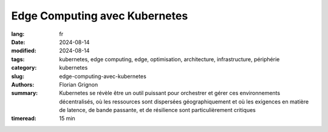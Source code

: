 Edge Computing avec Kubernetes
##############################

:lang: fr
:date: 2024-08-14
:modified: 2024-08-14
:tags: kubernetes, edge computing, edge, optimisation, architecture, infrastructure, périphérie
:category: kubernetes
:slug: edge-computing-avec-kubernetes
:authors: Florian Grignon
:summary: Kubernetes se révèle être un outil puissant pour orchestrer et gérer ces environnements décentralisés, où les ressources sont dispersées géographiquement et où les exigences en matière de latence, de bande passante, et de résilience sont particulièrement critiques
:timeread: 15 min

.. raw:: html

  <section class="relative md:py-24 py-16"><!-- Section Auteur -->
    <div class="container relative">
      <div class="grid grid-cols-1 grid-rows-1">
        <h6 class="text-teal-500 text-sm font-semibold uppercase mb-2">Florian Grignon, le 14/08/2024</h6>
        <h3 class="font-semibold text-2xl leading-normal mb-4">Edge Computing avec Kubernetes</h3>

        <p class="text-justify text-lg text-400">L'Edge Computing, ou informatique en périphérie, est une approche décentralisée du traitement des données, où le calcul et le stockage sont effectués au plus près de la source de production des données, plutôt que dans un centre de données centralisé. Cette architecture permet de réduire la latence, d'améliorer la réactivité des applications, et de gérer les données de manière plus efficace localement, avant de les transférer éventuellement vers un cloud centralisé pour un traitement approfondi ou un stockage à long terme. En rapprochant la puissance de calcul des utilisateurs finaux, l'Edge Computing est particulièrement adapté aux environnements nécessitant une prise de décision en temps réel, tels que l'Internet des objets (IoT), les véhicules autonomes, ou encore les systèmes industriels intelligents.</p>
      </div>
    </div><!--end container-->
  </section>

  <section class="relative md:py-24 py-16 bg-slate-50 dark:bg-slate-800" id="services">
      <div class="container relative">
          <div class="grid grid-cols-1 pb-6 text-center">
              <h3 class="font-semibold text-2xl leading-normal mb-4">L'un des principaux avantages du Edge Computing réside dans sa capacité à réduire la latence en traitant les données localement</h3>
          </div>
      </div>
  </section>

  <section class="relative md:py-24 py-16">
    <div class="container relative">
      <div class="grid grid-cols-1 grid-rows-1">
        <p class="text-justify text-lg text-400">Netflix a été l'une des premières entreprises à mettre en place des points de présence chez les fournisseurs d'accès Internet (FAI), stockant ainsi les films et séries au plus près des utilisateurs. Cette stratégie a permis une lecture optimale des contenus par les utilisateurs du monde entier. Sans aller jusqu'à déployer des points de présence au sein des FAI, ce qui n'est pas accessible à toutes les entreprises, l'architecture Edge Computing peut être réalisée sur plusieurs zones géographiques au sein de votre fournisseur d'infrastructure. Dans ce contexte, Kubernetes se révèle être un outil puissant pour orchestrer et gérer ces environnements décentralisés, où les ressources sont dispersées géographiquement et où les exigences en matière de latence, de bande passante, et de résilience sont particulièrement critiques.</p>

        <p class="text-justify text-lg text-400">L'un des principaux avantages du Edge Computing réside dans sa capacité à réduire la latence en traitant les données localement. Dans des secteurs tels que l'IoT, les véhicules autonomes ou les réseaux de capteurs industriels, la rapidité de traitement est essentielle. En utilisant Kubernetes pour orchestrer ces environnements, les entreprises peuvent déployer des microservices et des applications conteneurisées directement en périphérie du réseau. Cette approche permet non seulement de réduire les temps de réponse, mais aussi d'optimiser l'utilisation de la bande passante en évitant l'envoi de volumes massifs de données vers des centres de données centraux.</p>
        <p class="text-justify text-lg text-400">Kubernetes offre également une grande flexibilité pour le déploiement et la gestion des applications sur des infrastructures hétérogènes, typiques des environnements Edge. Que les ressources disponibles se trouvent sur des serveurs locaux, des dispositifs IoT, ou même des petits datacentres régionaux, Kubernetes permet de maintenir une homogénéité dans la gestion et l'orchestration des conteneurs. Cette standardisation facilite la scalabilité horizontale, essentielle dans le contexte du Edge, où la capacité de réponse doit s'adapter rapidement aux fluctuations de la demande.</p>
        <p class="text-justify text-lg text-400">Enfin, Kubernetes renforce la résilience des infrastructures Edge en assurant une gestion autonome des défaillances. En déployant des applications sur plusieurs nœuds en périphérie, Kubernetes garantit la continuité des services, même en cas de panne d'un des nœuds. Cette tolérance aux pannes est cruciale pour les applications critiques, qui ne peuvent se permettre de temps d'arrêt, comme dans la gestion des urgences ou les opérations industrielles.</p>
      </div>
    </div><!--end container-->
  </section>

  <section class="relative md:py-24 py-16"><!-- Section Auteur -->
    <div class="container relative">
      <div class="grid md:grid-cols-12 md:grid-rows-1 md:grid-rows-1 grid-cols-3 grid-rows-2 items-center gap-6">
        <div class="row-start-2 col-start-2 md:col-span-4 md:row-start-1">
          <div class="lg:me-8">
            <div class="relative">
              <img src="images/logo-kubeedge.png" class="rounded-full shadow dark:shadow-gray-700" alt="">
            </div>
          </div>
        </div>

        <div class="row-start-1 col-span-3 md:col-span-8 md:row-start-1">
          <div class="lg:ms-8">
            <p class="text-justify text-lg text-400">L'implémentation du Edge Computing avec Kubernetes peut prendre plusieurs formes, en fonction des besoins spécifiques de l'entreprise et de l'architecture sous-jacente. Les approches les plus répandues incluent la distribution de la charge de travail sur plusieurs clusters Kubernetes, l'extension d'un cluster Kubernetes vers les périphéries du réseau, la fédération de plusieurs clusters, ou bien l'utilisation de plateformes clés en main dédiées au Edge, telles qu'<a class="text-slate-400" href="https://lfedge.org/projects/open-horizon/">Open Horizon</a> ou <a class="text-slate-400" href="https://kubeedge.io/">KubeEdge</a>.</p>
          </div>
        </div>
      </div>
    </div><!--end container-->
  </section><!--end section auteur-->

  <section class="relative md:py-24 py-16">
    <div class="container relative">
      <div class="grid grid-cols-1 grid-rows-1">
        <p class="text-justify text-lg text-400">La manière la plus directe de faire du Edge est de déployer des points de présence sous forme de clusters Kubernetes en périphérie, répartis sur différents sites, chacun étant autonome mais interconnecté. Cette configuration est idéale pour les environnements où chaque site Edge a des exigences spécifiques en termes de traitement des données, mais où une certaine coordination entre les sites est nécessaire.</p>
        <p class="text-justify text-lg text-400">Une autre approche consiste à étendre un cluster Kubernetes centralisé vers les périphéries du réseau, en utilisant des nœuds distants pour exécuter des charges de travail spécifiques au Edge. Cette fonctionnalité de répartition de la charge de travail selon des règles métier est déjà implémentée et documentée dans Kubernetes. Cette méthode permet de centraliser la gestion tout en déployant des services spécifiques là où ils sont le plus nécessaires.</p>
        <p class="text-justify text-lg text-400">La fédération de clusters est un cas particulier de gestion de plusieurs clusters Kubernetes. Kubernetes permet de gérer plusieurs clusters distribués comme une seule entité cohérente. Cette approche est particulièrement efficace pour orchestrer des déploiements multi-régionaux, où les applications doivent être disponibles et réactives dans plusieurs emplacements géographiques.</p>
        <p class="text-justify text-lg text-400">De nombreuses entreprises intègrent Kubernetes avec des plateformes Edge spécialisées telles qu'<a class="text-slate-400" href="https://lfedge.org/projects/open-horizon/">Open Horizon</a> ou <a class="text-slate-400" href="https://kubeedge.io/">KubeEdge</a>, conçues pour faciliter le déploiement et la gestion des applications sur des infrastructures distribuées. Ces plateformes ajoutent des fonctionnalités spécifiques pour gérer les contraintes du Edge, comme la gestion intermittente de la connectivité réseau ou l'intégration avec des dispositifs IoT.</p>
      </div>
    </div>
  </section>

  <section class="relative md:py-24 py-16 bg-slate-50 dark:bg-slate-800" id="services">
      <div class="container relative">
          <div class="grid grid-cols-1 pb-6 text-center">
              <h3 class="font-semibold text-2xl leading-normal mb-4">Kubernetes se révèle être un outil puissant pour orchestrer et gérer ces environnements décentralisés, où les ressources sont dispersées géographiquement et où les exigences en matière de latence, de bande passante, et de résilience sont particulièrement critiques</h3>
          </div>
      </div>
  </section>

  <section class="relative md:py-24 py-16">
    <div class="container relative">
      <div class="grid grid-cols-1 grid-rows-1">
        <p class="text-justify text-lg text-400">Si vous disposez des ressources en interne, il est également possible de développer une solution Edge à partir de Kubernetes. Cependant, si vous en êtes à ce stade, il est probable que ce livre ne vous apporte plus de nouvelles connaissances.</p>
        <p class="text-justify text-lg text-400">Le Edge Computing avec Kubernetes ouvre la voie à des architectures plus réactives, résilientes et flexibles, répondant aux exigences croissantes des entreprises modernes en matière de traitement des données en temps réel. L'implémentation de Kubernetes dans des environnements Edge permet non seulement de tirer parti des avantages du Edge Computing, mais aussi de standardiser et d'uniformiser la gestion des ressources à travers des infrastructures dispersées, tout en maintenant une cohérence opérationnelle à l'échelle mondiale.</p>
      </div>
    </div><!--end container-->
  </section><!--end section auteur-->
